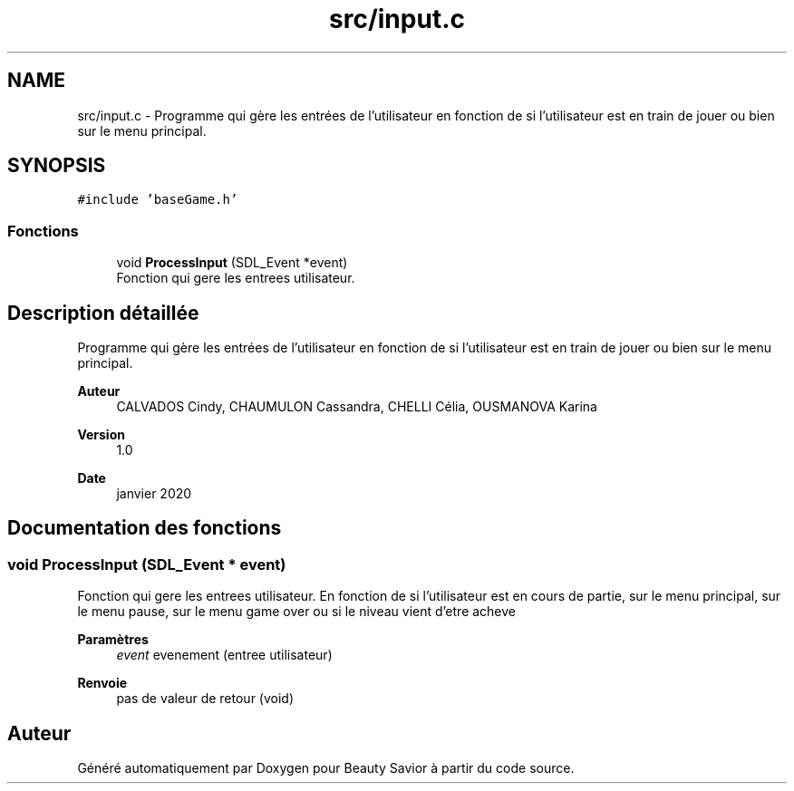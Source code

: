 .TH "src/input.c" 3 "Mercredi 25 Mars 2020" "Version 0.1" "Beauty Savior" \" -*- nroff -*-
.ad l
.nh
.SH NAME
src/input.c \- Programme qui gère les entrées de l'utilisateur en fonction de si l'utilisateur est en train de jouer ou bien sur le menu principal\&.  

.SH SYNOPSIS
.br
.PP
\fC#include 'baseGame\&.h'\fP
.br

.SS "Fonctions"

.in +1c
.ti -1c
.RI "void \fBProcessInput\fP (SDL_Event *event)"
.br
.RI "Fonction qui gere les entrees utilisateur\&. "
.in -1c
.SH "Description détaillée"
.PP 
Programme qui gère les entrées de l'utilisateur en fonction de si l'utilisateur est en train de jouer ou bien sur le menu principal\&. 


.PP
\fBAuteur\fP
.RS 4
CALVADOS Cindy, CHAUMULON Cassandra, CHELLI Célia, OUSMANOVA Karina 
.RE
.PP
\fBVersion\fP
.RS 4
1\&.0 
.RE
.PP
\fBDate\fP
.RS 4
janvier 2020 
.RE
.PP

.SH "Documentation des fonctions"
.PP 
.SS "void ProcessInput (SDL_Event * event)"

.PP
Fonction qui gere les entrees utilisateur\&. En fonction de si l'utilisateur est en cours de partie, sur le menu principal, sur le menu pause, sur le menu game over ou si le niveau vient d'etre acheve 
.PP
\fBParamètres\fP
.RS 4
\fIevent\fP evenement (entree utilisateur) 
.RE
.PP
\fBRenvoie\fP
.RS 4
pas de valeur de retour (void) 
.RE
.PP

.SH "Auteur"
.PP 
Généré automatiquement par Doxygen pour Beauty Savior à partir du code source\&.
